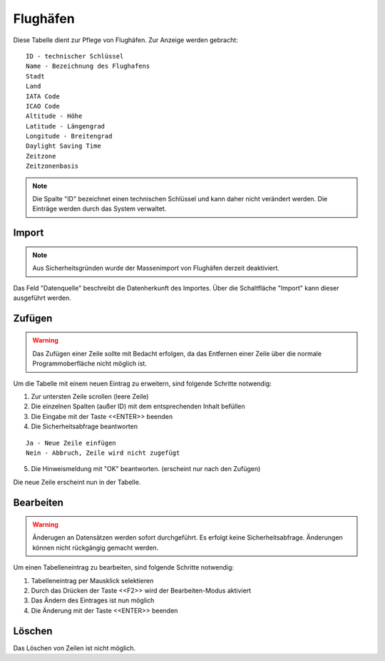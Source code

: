 Flughäfen
====================================================

Diese Tabelle dient zur Pflege von Flughäfen. Zur Anzeige werden gebracht:

::

	ID - technischer Schlüssel
	Name - Bezeichnung des Flughafens
	Stadt
	Land
	IATA Code
	ICAO Code
	Altitude - Höhe
	Latitude - Längengrad
	Longitude - Breitengrad
	Daylight Saving Time
	Zeitzone
	Zeitzonenbasis
	
.. note::
	Die Spalte "ID" bezeichnet einen technischen Schlüssel und kann daher nicht verändert werden. Die Einträge werden durch das System verwaltet.
	
Import
----------------------------------------------------

.. note::
	
	Aus Sicherheitsgründen wurde der Massenimport von Flughäfen derzeit deaktiviert.

Das Feld "Datenquelle" beschreibt die Datenherkunft des Importes. Über die Schaltfläche "Import" kann dieser ausgeführt werden.
	
Zufügen
----------------------------------------------------

.. warning::
	Das Zufügen einer Zeile sollte mit Bedacht erfolgen, da das Entfernen einer Zeile über die normale Programmoberfläche nicht möglich ist.

Um die Tabelle mit einem neuen Eintrag zu erweitern, sind folgende Schritte notwendig:

1. Zur untersten Zeile scrollen (leere Zeile)
2. Die einzelnen Spalten (außer ID) mit dem entsprechenden Inhalt befüllen
3. Die Eingabe mit der Taste <<ENTER>> beenden
4. Die Sicherheitsabfrage beantworten

::
	
	Ja - Neue Zeile einfügen
	Nein - Abbruch, Zeile wird nicht zugefügt
	
5. Die Hinweismeldung mit "OK" beantworten. (erscheint nur nach den Zufügen)

Die neue Zeile erscheint nun in der Tabelle.

Bearbeiten
----------------------------------------------------

.. warning::
	Änderugen an Datensätzen werden sofort durchgeführt. 
	Es erfolgt keine Sicherheitsabfrage. 
	Änderungen können nicht rückgängig gemacht werden.

Um einen Tabelleneintrag zu bearbeiten, sind folgende Schritte notwendig:

1. Tabelleneintrag per Mausklick selektieren
2. Durch das Drücken der Taste <<F2>> wird der Bearbeiten-Modus aktiviert
3. Das Ändern des Eintrages ist nun möglich
4. Die Änderung mit der Taste <<ENTER>> beenden 

Löschen
----------------------------------------------------

Das Löschen von Zeilen ist nicht möglich.